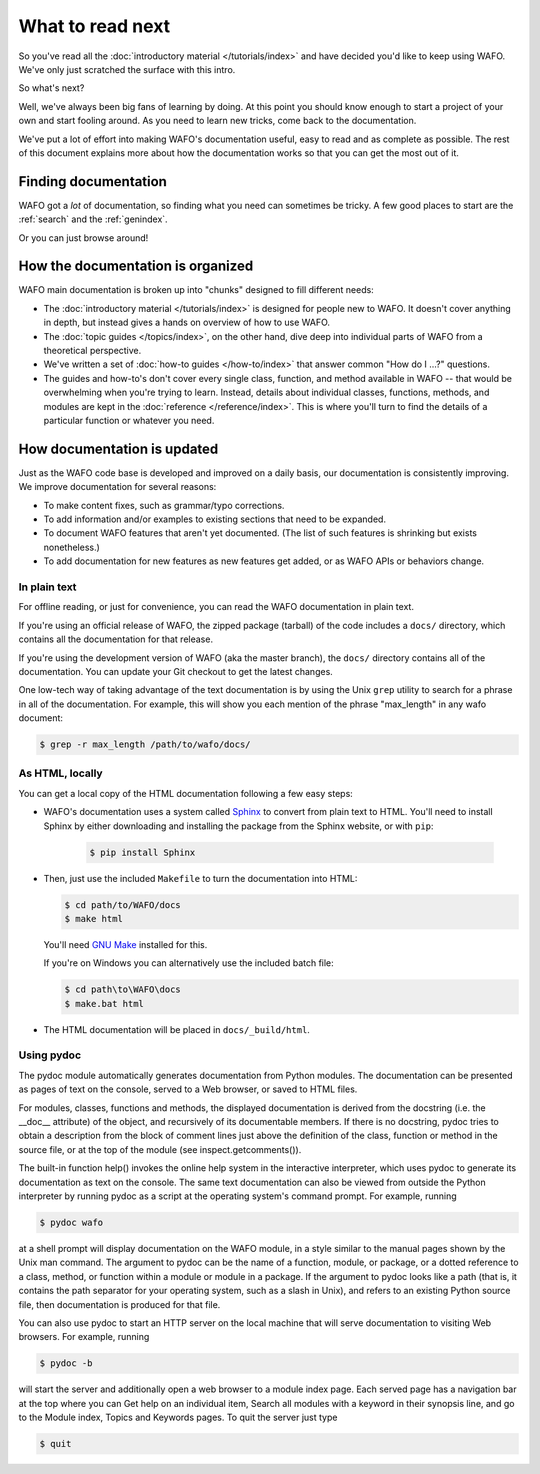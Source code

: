 =================
What to read next
=================

So you've read all the :doc:`introductory material </tutorials/index>` and have
decided you'd like to keep using WAFO. We've only just scratched the surface
with this intro.

So what's next?

Well, we've always been big fans of learning by doing. At this point you should
know enough to start a project of your own and start fooling around. As you need
to learn new tricks, come back to the documentation.

We've put a lot of effort into making WAFO's documentation useful, easy to
read and as complete as possible. The rest of this document explains more about
how the documentation works so that you can get the most out of it.


Finding documentation
=====================

WAFO got a *lot* of documentation,
so finding what you need can sometimes be tricky. A few good places to start
are the :ref:`search` and the :ref:`genindex`.

Or you can just browse around!

How the documentation is organized
==================================

WAFO main documentation is broken up into "chunks" designed to fill
different needs:

* The :doc:`introductory material </tutorials/index>` is designed for people new
  to WAFO. It doesn't cover anything in depth, but instead gives a hands on
  overview of how to use WAFO.

* The :doc:`topic guides </topics/index>`, on the other hand, dive deep into
  individual parts of WAFO from a theoretical perspective.

* We've written a set of :doc:`how-to guides </how-to/index>` that answer
  common "How do I ...?" questions.

* The guides and how-to's don't cover every single class, function, and
  method available in WAFO -- that would be overwhelming when you're
  trying to learn. Instead, details about individual classes, functions,
  methods, and modules are kept in the :doc:`reference </reference/index>`. This is
  where you'll turn to find the details of a particular function or
  whatever you need.


How documentation is updated
============================

Just as the WAFO code base is developed and improved on a daily basis, our
documentation is consistently improving. We improve documentation for several
reasons:

* To make content fixes, such as grammar/typo corrections.

* To add information and/or examples to existing sections that need to be
  expanded.

* To document WAFO features that aren't yet documented. (The list of
  such features is shrinking but exists nonetheless.)

* To add documentation for new features as new features get added, or as
  WAFO APIs or behaviors change.


In plain text
-------------

For offline reading, or just for convenience, you can read the WAFO
documentation in plain text.

If you're using an official release of WAFO, the zipped package (tarball) of
the code includes a ``docs/`` directory, which contains all the documentation
for that release.

If you're using the development version of WAFO (aka the master branch), the
``docs/`` directory contains all of the documentation. You can update your
Git checkout to get the latest changes.

One low-tech way of taking advantage of the text documentation is by using the
Unix ``grep`` utility to search for a phrase in all of the documentation. For
example, this will show you each mention of the phrase "max_length" in any
wafo document:

.. code-block:: console

    $ grep -r max_length /path/to/wafo/docs/


As HTML, locally
----------------

You can get a local copy of the HTML documentation following a few easy steps:

* WAFO's documentation uses a system called Sphinx__ to convert from
  plain text to HTML. You'll need to install Sphinx by either downloading
  and installing the package from the Sphinx website, or with ``pip``:

   .. code-block:: console

        $ pip install Sphinx

* Then, just use the included ``Makefile`` to turn the documentation into
  HTML:

  .. code-block:: console

        $ cd path/to/WAFO/docs
        $ make html

  You'll need `GNU Make`__ installed for this.

  If you're on Windows you can alternatively use the included batch file:

  .. code-block:: bat

        $ cd path\to\WAFO\docs
        $ make.bat html

* The HTML documentation will be placed in ``docs/_build/html``.


Using pydoc
-----------
The pydoc module automatically generates documentation from Python modules. 
The documentation can be presented as pages of text on the console, served 
to a Web browser, or saved to HTML files.

For modules, classes, functions and methods, the displayed documentation is 
derived from the docstring (i.e. the __doc__ attribute) of the object, and 
recursively of its documentable members. If there is no docstring, pydoc 
tries to obtain a description from the block of comment lines just above the 
definition of the class, function or method in the source file, or at the top 
of the module (see inspect.getcomments()).

The built-in function help() invokes the online help system in the interactive 
interpreter, which uses pydoc to generate its documentation as text on the 
console. The same text documentation can also be viewed from outside the Python 
interpreter by running pydoc as a script at the operating system's command prompt. 
For example, running

.. code-block:: console

    $ pydoc wafo


at a shell prompt will display documentation on the WAFO module, in a style similar 
to the manual pages shown by the Unix man command. The argument to pydoc can be 
the name of a function, module, or package, or a dotted reference to a class, 
method, or function within a module or module in a package. If the argument to 
pydoc looks like a path (that is, it contains the path separator for your 
operating system, such as a slash in Unix), and refers to an existing Python 
source file, then documentation is produced for that file.

You can also use pydoc to start an HTTP server on the local machine that will 
serve documentation to visiting Web browsers. For example, running

.. code-block:: console

    $ pydoc -b 

will start the server and additionally open a web browser to a module index page. 
Each served page has a navigation bar at the top where you can Get help on an 
individual item, Search all modules with a keyword in their synopsis line, and 
go to the Module index, Topics and Keywords pages.
To quit the server just type

.. code-block:: console

    $ quit 




__ http://sphinx-doc.org/
__ https://www.gnu.org/software/make/

